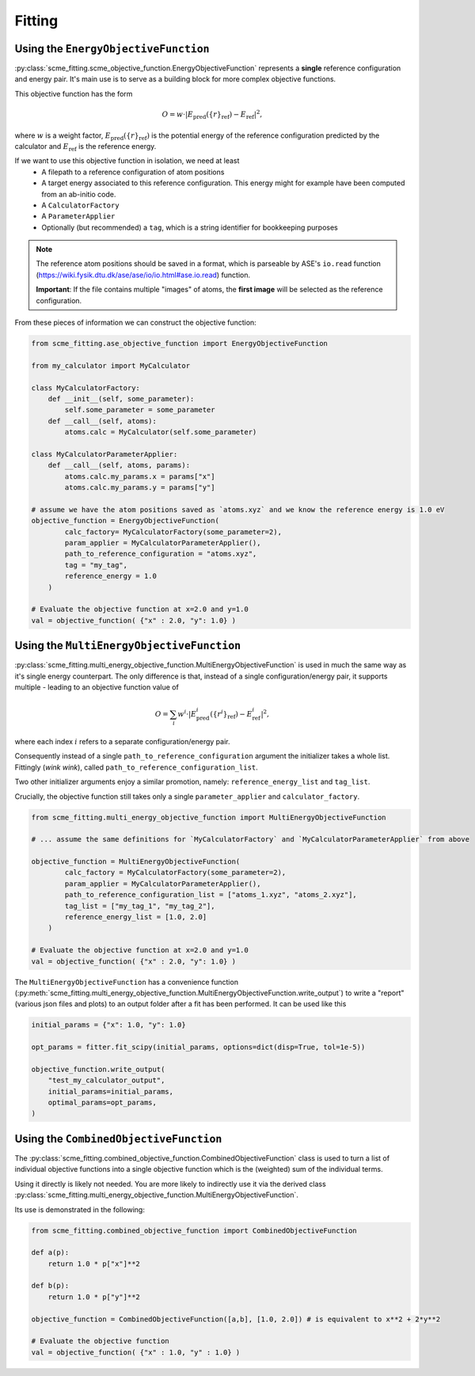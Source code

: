 #################
Fitting
#################


Using the ``EnergyObjectiveFunction``
########################################

:py:class:`scme_fitting.scme_objective_function.EnergyObjectiveFunction` represents a **single** reference configuration and energy pair.
It's main use is to serve as a building block for more complex objective functions.

This objective function has the form

.. math::

   O =  w \cdot \left| E_\text{pred}(\{r\}_\text{ref}) - E_\text{ref} \right|^2,

where :math:`w` is a weight factor, :math:`E_\text{pred}(\{r\}_\text{ref})` is the potential energy of the reference configuration predicted by the calculator and :math:`E_\text{ref}` is the reference energy.

If we want to use this objective function in isolation, we need at least
    - A filepath to a reference configuration of atom positions
    - A target energy associated to this reference configuration. This energy might for example have been computed from an ab-initio code.
    - A ``CalculatorFactory``
    - A ``ParameterApplier``
    - Optionally (but recommended) a ``tag``, which is a string identifier for bookkeeping purposes


.. note::
    The reference atom positions should be saved in a format, which is parseable by ASE's ``io.read`` function (https://wiki.fysik.dtu.dk/ase/ase/io/io.html#ase.io.read) function.

    **Important**: If the file contains multiple "images" of atoms, the **first image** will be selected as the reference configuration. 

From these pieces of information we can construct the objective function:

.. code-block:: python

    from scme_fitting.ase_objective_function import EnergyObjectiveFunction

    from my_calculator import MyCalculator

    class MyCalculatorFactory:
        def __init__(self, some_parameter):
            self.some_parameter = some_parameter
        def __call__(self, atoms):
            atoms.calc = MyCalculator(self.some_parameter)

    class MyCalculatorParameterApplier:
        def __call__(self, atoms, params):
            atoms.calc.my_params.x = params["x"]
            atoms.calc.my_params.y = params["y"]

    # assume we have the atom positions saved as `atoms.xyz` and we know the reference energy is 1.0 eV
    objective_function = EnergyObjectiveFunction(
            calc_factory= MyCalculatorFactory(some_parameter=2), 
            param_applier = MyCalculatorParameterApplier(),
            path_to_reference_configuration = "atoms.xyz",
            tag = "my_tag",
            reference_energy = 1.0
        )

    # Evaluate the objective function at x=2.0 and y=1.0
    val = objective_function( {"x" : 2.0, "y": 1.0} )


Using the ``MultiEnergyObjectiveFunction``
#########################################

:py:class:`scme_fitting.multi_energy_objective_function.MultiEnergyObjectiveFunction` is used in much the same way as it's single energy counterpart.
The only difference is that, instead of a single configuration/energy pair, it supports multiple - leading to an objective function value of

.. math::
    O = \sum_i  w^i \cdot \left| E^i_\text{pred}(\{r^i\}_\text{ref}) - E^i_\text{ref} \right|^2,

where each index :math:`i` refers to a separate configuration/energy pair.

Consequently instead of a single ``path_to_reference_configuration`` argument the initializer takes a whole list. Fittingly (*wink wink*), called ``path_to_reference_configuration_list``.

Two other initializer arguments enjoy a similar promotion, namely: ``reference_energy_list`` and ``tag_list``.

Crucially, the objective function still takes only a single ``parameter_applier`` and ``calculator_factory``.

.. code-block:: python

    from scme_fitting.multi_energy_objective_function import MultiEnergyObjectiveFunction

    # ... assume the same definitions for `MyCalculatorFactory` and `MyCalculatorParameterApplier` from above

    objective_function = MultiEnergyObjectiveFunction(
            calc_factory = MyCalculatorFactory(some_parameter=2), 
            param_applier = MyCalculatorParameterApplier(),
            path_to_reference_configuration_list = ["atoms_1.xyz", "atoms_2.xyz"],
            tag_list = ["my_tag_1", "my_tag_2"],
            reference_energy_list = [1.0, 2.0]
        )

    # Evaluate the objective function at x=2.0 and y=1.0
    val = objective_function( {"x" : 2.0, "y": 1.0} )


The ``MultiEnergyObjectiveFunction`` has a convenience function (:py:meth:`scme_fitting.multi_energy_objective_function.MultiEnergyObjectiveFunction.write_output`) to write a "report" (various json files and plots) to an output folder after a fit has been performed.
It can be used like this

.. code-block:: python

    initial_params = {"x": 1.0, "y": 1.0}

    opt_params = fitter.fit_scipy(initial_params, options=dict(disp=True, tol=1e-5))

    objective_function.write_output(
        "test_my_calculator_output",
        initial_params=initial_params,
        optimal_params=opt_params,
    )


Using the ``CombinedObjectiveFunction``
#########################################

The :py:class:`scme_fitting.combined_objective_function.CombinedObjectiveFunction` class is used to turn a list of individual objective functions into a single objective function which is the (weighted) sum of the individual terms.

Using it directly is likely not needed. You are more likely to indirectly use it via the derived class :py:class:`scme_fitting.multi_energy_objective_function.MultiEnergyObjectiveFunction`.

Its use is demonstrated in the following:

.. code-block:: python

    from scme_fitting.combined_objective_function import CombinedObjectiveFunction

    def a(p):
        return 1.0 * p["x"]**2

    def b(p):
        return 1.0 * p["y"]**2

    objective_function = CombinedObjectiveFunction([a,b], [1.0, 2.0]) # is equivalent to x**2 + 2*y**2

    # Evaluate the objective function
    val = objective_function( {"x" : 1.0, "y" : 1.0} )
